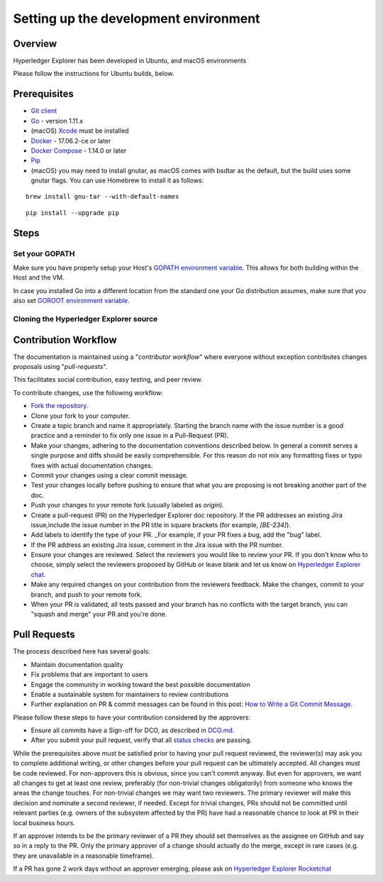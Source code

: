 
.. SPDX-License-Identifier: Apache-2.0


Setting up the development environment
--------------------------------------

Overview
~~~~~~~~

Hyperledger Explorer has been developed in Ubuntu, and macOS environments

Please follow the instructions for Ubuntu builds, below.

Prerequisites
~~~~~~~~~~~~~

-  `Git client <https://git-scm.com/downloads>`__
-  `Go <https://golang.org/dl>`__ - version 1.11.x
-  (macOS)
   `Xcode <https://itunes.apple.com/us/app/xcode/id497799835?mt=12>`__
   must be installed
-  `Docker <https://www.docker.com/get-docker>`__ - 17.06.2-ce or later
-  `Docker Compose <https://docs.docker.com/compose>`__ - 1.14.0 or later
-  `Pip <https://pip.pypa.io/en/stable/installing>`__
-  (macOS) you may need to install gnutar, as macOS comes with bsdtar
   as the default, but the build uses some gnutar flags. You can use
   Homebrew to install it as follows:

::

    brew install gnu-tar --with-default-names

::

    pip install --upgrade pip


Steps
~~~~~

Set your GOPATH
^^^^^^^^^^^^^^^

Make sure you have properly setup your Host's `GOPATH environment
variable <https://github.com/golang/go/wiki/GOPATH>`__. This allows for
both building within the Host and the VM.

In case you installed Go into a different location from the standard one
your Go distribution assumes, make sure that you also set `GOROOT
environment variable <https://golang.org/doc/install#install>`__.

Cloning the Hyperledger Explorer source
^^^^^^^^^^^^^^^^^^^^^^^^^^^^^^^^^^^^^^^^^

Contribution Workflow
~~~~~~~~~~~~~~~~~~~~~~~
The documentation is maintained using a "*contributor workflow*" where everyone without exception
contributes changes proposals using "*pull-requests*".

This facilitates social contribution, easy testing, and peer review.

To contribute changes, use the following workflow:

* `Fork the repository <https://github.com/hyperledger/blockchain-explorer/fork>`__.
* Clone your fork to your computer.
* Create a topic branch and name it appropriately. Starting the branch name with the issue number is a good practice and a reminder to fix only one issue in a Pull-Request (PR).
* Make your changes, adhering to the documentation conventions described below. In general a commit serves a single purpose and diffs should be easily comprehensible. For this reason do not mix any formatting fixes or typo fixes with actual documentation changes.
* Commit your changes using a clear commit message.
* Test your changes locally before pushing to ensure that what you are proposing is not breaking another part of the doc.
* Push your changes to your remote fork (usually labeled as `origin`).
* Create a pull-request (PR) on the Hyperledger Explorer doc repository. If the PR addresses an existing Jira issue,include the issue number in the PR title in square brackets (for example, `[BE-234]`).
* Add labels to identify the type of your PR. _For example, if your PR fixes a bug, add the "bug" label.
* If the PR address an existing Jira issue, comment in the Jira issue with the PR number.
* Ensure your changes are reviewed. Select the reviewers you would like to review your PR. If you don't know who to choose, simply select the reviewers proposed by GitHub or leave blank and let us know on `Hyperledger Explorer chat <https://chat.hyperledger.org/channel/hyperledger-explorer>`__.
* Make any required changes on your contribution from the reviewers feedback. Make the changes, commit to your branch, and push to your remote fork.
* When your PR is validated, all tests passed and your branch has no conflicts with the target branch, you can "squash and merge" your PR and you're done.

Pull Requests
~~~~~~~~~~~~~~~~

The process described here has several goals:

* Maintain documentation quality
* Fix problems that are important to users
* Engage the community in working toward the best possible documentation
* Enable a sustainable system for maintainers to review contributions
* Further explanation on PR & commit messages can be found in this post: `How to Write a Git Commit Message <https://chris.beams.io/posts/git-commit/>`__.


Please follow these steps to have your contribution considered by the approvers:

* Ensure all commits have a Sign-off for DCO, as described in `DCO.md <https://github.com/hyperledger/blockchain-explorer/blob/master/DCO.md>`__.
* After you submit your pull request, verify that all `status checks <https://help.github.com/articles/about-status-checks/>`__ are passing.

While the prerequisites above must be satisfied prior to having your pull request reviewed, the reviewer(s)
may ask you to complete additional writing, or other changes before your pull request can be ultimately accepted.
All changes must be code reviewed. For non-approvers this is obvious, since you can't commit anyway. But even for approvers, we want all
changes to get at least one review, preferably (for non-trivial changes obligatorily) from someone who knows the areas the change touches.
For non-trivial changes we may want two reviewers. The primary reviewer will make this decision and nominate a second reviewer, if needed.
Except for trivial changes, PRs should not be committed until relevant parties (e.g. owners of the subsystem affected by the PR) have had a
reasonable chance to look at PR in their local business hours.

If an approver intends to be the primary reviewer of a PR they should set themselves as the assignee on GitHub and say so in a reply to the PR. Only the primary approver of a change should actually do the merge, except in rare cases (e.g. they are unavailable in a reasonable timeframe).

If a PR has gone 2 work days without an approver emerging, please ask on `Hyperledger Explorer Rocketchat <https://chat.hyperledger.org/channel/hyperledger-explorer>`__



.. Licensed under Creative Commons Attribution 4.0 International License
   https://creativecommons.org/licenses/by/4.0/
